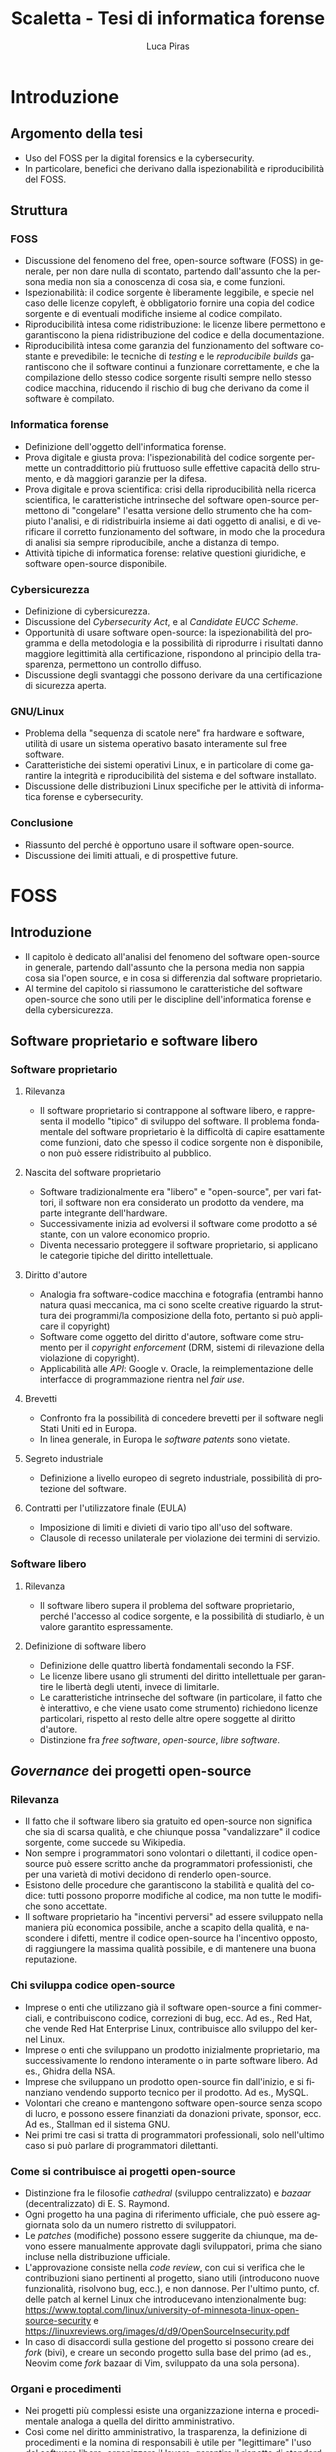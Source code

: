 #+TITLE: Scaletta - Tesi di informatica forense
#+AUTHOR: Luca Piras
#+LANGUAGE: it

* Introduzione
:PROPERTIES:
:UNNUMBERED: t
:END:
** Argomento della tesi
- Uso del FOSS per la digital forensics e la cybersecurity.
- In particolare, benefici che derivano dalla ispezionabilità e riproducibilità del FOSS.
** Struttura
*** FOSS
- Discussione del fenomeno del free, open-source software (FOSS) in generale, per non dare nulla di scontato, partendo dall'assunto che la persona media non sia a conoscenza di cosa sia, e come funzioni.
- Ispezionabilità: il codice sorgente è liberamente leggibile, e specie nel caso delle licenze copyleft, è obbligatorio fornire una copia del codice sorgente e di eventuali modifiche insieme al codice compilato.
- Riproducibilità intesa come ridistribuzione: le licenze libere permettono e garantiscono la piena ridistribuzione del codice e della documentazione.
- Riproducibilità intesa come garanzia del funzionamento del software costante e prevedibile: le tecniche di /testing/ e le /reproducibile builds/ garantiscono che il software continui a funzionare correttamente, e che la compilazione dello stesso codice sorgente risulti sempre nello stesso codice macchina, riducendo il rischio di bug che derivano da come il software è compilato.
*** Informatica forense
- Definizione dell'oggetto dell'informatica forense.
- Prova digitale e giusta prova: l'ispezionabilità del codice sorgente permette un contraddittorio più fruttuoso sulle effettive capacità dello strumento, e dà maggiori garanzie per la difesa.
- Prova digitale e prova scientifica: crisi della riproducibilità nella ricerca scientifica, le caratteristiche intrinseche del software open-source permettono di "congelare" l'esatta versione dello strumento che ha compiuto l'analisi, e di ridistribuirla insieme ai dati oggetto di analisi, e di verificare il corretto funzionamento del software, in modo che la procedura di analisi sia sempre riproducibile, anche a distanza di tempo.
- Attività tipiche di informatica forense: relative questioni giuridiche, e software open-source disponibile.
*** Cybersicurezza
- Definizione di cybersicurezza.
- Discussione del /Cybersecurity Act/, e al /Candidate EUCC Scheme/.
- Opportunità di usare software open-source: la ispezionabilità del programma e della metodologia e la possibilità di riprodurre i risultati danno maggiore legittimità alla certificazione, rispondono al principio della trasparenza, permettono un controllo diffuso.
- Discussione degli svantaggi che possono derivare da una certificazione di sicurezza aperta.
*** GNU/Linux
- Problema della "sequenza di scatole nere" fra hardware e software, utilità di usare un sistema operativo basato interamente sul free software.
- Caratteristiche dei sistemi operativi Linux, e in particolare di come garantire la integrità e riproducibilità del sistema e del software installato.
- Discussione delle distribuzioni Linux specifiche per le attività di informatica forense e cybersecurity.
*** Conclusione
- Riassunto del perché è opportuno usare il software open-source.
- Discussione dei limiti attuali, e di prospettive future.
* FOSS
** Introduzione
- Il capitolo è dedicato all'analisi del fenomeno del software open-source in generale, partendo dall'assunto che la persona media non sappia cosa sia l'open source, e in cosa si differenzia dal software proprietario.
- Al termine del capitolo si riassumono le caratteristiche del software open-source che sono utili per le discipline dell'informatica forense e della cybersicurezza.
** Software proprietario e software libero
*** Software proprietario
**** Rilevanza
- Il software proprietario si contrappone al software libero, e rappresenta il modello "tipico" di sviluppo del software.  Il problema fondamentale del software proprietario è la difficoltà di capire esattamente come funzioni, dato che spesso il codice sorgente non è disponibile, o non può essere ridistribuito al pubblico.
**** Nascita del software proprietario
- Software tradizionalmente era "libero" e "open-source", per vari fattori, il software non era considerato un prodotto da vendere, ma parte integrante dell'hardware.
- Successivamente inizia ad evolversi il software come prodotto a sé stante, con un valore economico proprio.
- Diventa necessario proteggere il software proprietario, si applicano le categorie tipiche del diritto intellettuale.
**** Diritto d'autore
- Analogia fra software-codice macchina e fotografia (entrambi hanno natura quasi meccanica, ma ci sono scelte creative riguardo la struttura dei programmi/la composizione della foto, pertanto si può applicare il copyright)
- Software come oggetto del diritto d'autore, software come strumento per il /copyright enforcement/ (DRM, sistemi di rilevazione della violazione di copyright).
- Applicabilità alle /API/: Google v. Oracle, la reimplementazione delle interfacce di programmazione rientra nel /fair use/.
**** Brevetti
- Confronto fra la possibilità di concedere brevetti per il software negli Stati Uniti ed in Europa.
- In linea generale, in Europa le /software patents/ sono vietate.
**** Segreto industriale
- Definizione a livello europeo di segreto industriale, possibilità di protezione del software.
**** Contratti per l'utilizzatore finale (EULA)
- Imposizione di limiti e divieti di vario tipo all'uso del software.
- Clausole di recesso unilaterale per violazione dei termini di servizio.
*** Software libero
**** Rilevanza
- Il software libero supera il problema del software proprietario, perché l'accesso al codice sorgente, e la possibilità di studiarlo, è un valore garantito espressamente.
**** Definizione di software libero
- Definizione delle quattro libertà fondamentali secondo la FSF.
- Le licenze libere usano gli strumenti del diritto intellettuale per garantire le libertà degli utenti, invece di limitarle.
- Le caratteristiche intrinseche del software (in particolare, il fatto che è interattivo, e che viene usato come strumento) richiedono licenze particolari, rispetto al resto delle altre opere soggette al diritto d'autore.
- Distinzione fra /free software/, /open-source/, /libre software/.
** /Governance/ dei progetti open-source
*** Rilevanza
- Il fatto che il software libero sia gratuito ed open-source non significa che sia di scarsa qualità, e che chiunque possa "vandalizzare" il codice sorgente, come succede su Wikipedia.
- Non sempre i programmatori sono volontari o dilettanti, il codice open-source può essere scritto anche da programmatori professionisti, che per una varietà di motivi decidono di renderlo open-source.
- Esistono delle procedure che garantiscono la stabilità e qualità del codice: tutti possono proporre modifiche al codice, ma non tutte le modifiche sono accettate.
- Il software proprietario ha "incentivi perversi" ad essere sviluppato nella maniera più economica possibile, anche a scapito della qualità, e nascondere i difetti, mentre il codice open-source ha l'incentivo opposto, di raggiungere la massima qualità possibile, e di mantenere una buona reputazione.
*** Chi sviluppa codice open-source
- Imprese o enti che utilizzano già il software open-source a fini commerciali, e contribuiscono codice, correzioni di bug, ecc.  Ad es., Red Hat, che vende Red Hat Enterprise Linux, contribuisce allo sviluppo del kernel Linux.
- Imprese o enti che sviluppano un prodotto inizialmente proprietario, ma successivamente lo rendono interamente o in parte software libero.  Ad es., Ghidra della NSA.
- Imprese che sviluppano un prodotto open-source fin dall'inizio, e si finanziano vendendo supporto tecnico per il prodotto. Ad es., MySQL.
- Volontari che creano e mantengono software open-source senza scopo di lucro, e possono essere finanziati da donazioni private, sponsor, ecc.  Ad es., Stallman ed il sistema GNU.
- Nei primi tre casi si tratta di programmatori professionali, solo nell'ultimo caso si può parlare di programmatori dilettanti.
*** Come si contribuisce ai progetti open-source
- Distinzione fra le filosofie /cathedral/ (sviluppo centralizzato) e /bazaar/ (decentralizzato) di E. S. Raymond.
- Ogni progetto ha una pagina di riferimento ufficiale, che può essere aggiornata solo da un numero ristretto di sviluppatori.
- Le /patches/ (modifiche) possono essere suggerite da chiunque, ma devono essere manualmente approvate dagli sviluppatori, prima che siano incluse nella distribuzione ufficiale.
- L'approvazione consiste nella /code review/, con cui si verifica che le contribuzioni siano pertinenti al progetto, siano utili (introducono nuove funzionalità, risolvono bug, ecc.), e non dannose. Per l'ultimo punto, cf. delle patch al kernel Linux che introducevano intenzionalmente bug: https://www.toptal.com/linux/university-of-minnesota-linux-open-source-security e https://linuxreviews.org/images/d/d9/OpenSourceInsecurity.pdf
- In caso di disaccordi sulla gestione del progetto si possono creare dei /fork/ (bivi), e creare un secondo progetto sulla base del primo (ad es., Neovim come /fork/ bazaar di Vim, sviluppato da una sola persona).
*** Organi e procedimenti
- Nei progetti più complessi esiste una organizzazione interna e procedimentale analoga a quella del diritto amministrativo.
- Così come nel diritto amministrativo, la trasparenza, la definizione di procedimenti e la nomina di responsabili è utile per "legittimare" l'uso del software libero, organizzare il lavoro, garantire il rispetto di standard qualitativi, e fornire all'utilizzatore finale un punto di contatto.
- Ad es., il progetto Debian ha una costituzione. https://www.debian.org/devel/constitution
- Inoltre, pubblica una lista dei membri che appartengono al progetto, e dei vari organi che la compongono. https://www.debian.org/intro/organization
- Il /Technical Committee/ risolve le dispute su materie tecniche. https://www.debian.org/devel/tech-ctte
- Il /Security Team/ è responsabile per la gestione di bug che possono compromettere la sicurezza del sistema operativo.
- Il rilascio di una nuova versione di Debian prevede una serie di passaggi, che servono a garantire la stabilità del sistema e del software. https://www.debian.org/doc/manuals/debian-faq/ftparchives#frozen
*** Incentivi nel software proprietario e nel software open-source
- L'incentivo a sviluppare software proprietario è il profitto, e pertanto c'è un incentivo a minimizzare i costi ed i tempi di sviluppo, anche a scapito della qualità e stabilità del software.
- Inoltre, c'è l'ulteriore incentivo a nascondere o minimizzare la gravità dei difetti del software, ed esagerare i pregi, per aumentare le vendite.
- In generale, il software open-source è condizionato in misura molto minore dagli interessi economici, e piuttosto è motivato da avere una buona reputazione.
- La pressione a minimizzare il tempo di sviluppo è minore, perché non si può parlare di concorrenza di mercato nel software open-source.  Rimane se è sviluppato da sviluppatori professionisti, ma è controbilanciato dal fatto che la /community/ intorno al software può contribuire ulteriori funzionalità o correggere bug, dato che è nel loro interesse che il software funzioni secondo le loro esigenze, e correttamente.
- L'incentivo a nascondere i difetti o esagerare i pregi non esiste, dato che il codice sorgente è ispezionabile da tutti.
** Compilazione e reverse-engineering
*** Codice sorgente e compilazione
**** Rilevanza
- Spiegare in cosa consiste la compilazione permette di comprendere a pieno perché il software proprietario è distribuito solo in forma compilata, e perché è così importante garantire l'accesso al codice sorgente per il software libero.
- Serve come introduzione teorica per il capitolo successivo, in cui si discute della nozione e utilità tecnica della /reverse-engineering/, e dei problemi legali che comporta.
**** Contenuti
- /V. scaletta precedente per dettagli./
- Differenza tra codice sorgente, codice macchina.
- Nozione di compilazione, irreversibilità dell'operazione.
- Linguaggi compilati, interpretati, bytecode.
- Utilità della compilazione per il software proprietario (tecniche di /obfuscation/)
- Necessità della compilazione anche per il software libero.
*** Reverse-engineering
**** Rilevanza
- La /reverse-engineering/ è un'operazione necessaria per studiare il funzionamento del software proprietario, che viene distribuito solo in formato compilato, in particolare per fini di interoperabilità.
**** Contenuti
- /V. scaletta precedente per dettagli./
- Tensione fra RE e proprietà intellettuale (diritto d'autore, brevetti, segreto industriale).
- Bilanciamento fra interessi contrastanti (ammessa come fair use negli USA, per fini di interoperabilità nella European Software Directive).
- RE e documentazione di sistemi e formati proprietari.
- RE e sistemi di protezione dei dati: divieto di aggirarli (diritto d'autore), potenziale reato informatico se non autorizzato (misure di protezione di sistemi informatici).
- RE e malware: studio del funzionamento di software dannoso, a fini preventivi e di /incident response/.
- [V. scaletta precedente per dettagli.]

** Licenze libere
*** Licenze per il software libero
**** Rilevanza
- A differenza del software proprietario, il software open-source usa la proprietà intellettuale per garantire la massima espansione dei diritti degli utenti, invece di restringerli.
**** Licenze ad-hoc
- Lista della FSF di una serie di licenze, e se sono libere e compatibili con la GPL. https://www.gnu.org/licenses/license-list.html
- Si preferisce l'uso di licenze standard (cf. identificativi SPDX), rispetto a licenze ad-hoc, che possono essere non libere, o generare incertezze interpretative.
**** GPL
- Licenze copyleft, impongono che il software derivato usi la stessa licenza, richiedono la pubblicazione del codice sorgente e modifiche.
- Nozione espansiva di software derivato (cf. CLISP e GNU readline).
- Utilizzata per ragioni più idealiste (garantire la libertà del software ad ogni costo) che pragmatiche.
- GPLv2: usata dal kernel Linux, programmi GNU.
- GPLv3: serve ad evitare la c.d. /Tivoization/.
- AGPL: per i servizi su internet, dove il codice risede sul server, e gli utilizzatori ricevono solo una pagina web, chi gestisce il server deve mettere il codice sorgente a disposizione degli utenti.
- Red Hat Enterprise Linux recentemente ha limitato l'accesso al codice sorgente solo a chi acquista una licenza, legalità di ridistribuire il codice sorgente dopo averlo acquisito. https://www.theregister.com/2023/06/23/red_hat_centos_move/
**** LGPL
- Licenza permissive, per le librerie che sono riutilizzate da altri programmi.
- Cf. glibc (implementazione della libreria standard del linguaggio C creata per il sistema GNU).
**** MIT
- Licenza permissive, non richiede che le modifiche siano rese pubbliche.
- Largamente utilizzata per favorire l'adozione di progetti open-source, specie da grandi imprese, perché pone meno vincoli rispetto alla GPL (cf. /anti-GPL sentiment/, /dependency hell/).
- Esistono numerose varianti.
- Utilizzate dai progetti BSD, X window system, Golang...
**** Limitazione di responsabilità
- Elemento comune a tutte le licenze open-source.
- Responsabilità serve per garantire se
- Giurisprudenza sulla responsabilità, e sul danno da software, specie nel caso di perizie.
**** Violazione delle licenze
- Giurisprudenza americana, italiana.
- Casi a cui ha partecipato la FSF, dato che richiede l'assegnamento del copyright.
*** Licenze per la documentazione
**** Rilevanza
- Anche la documentazione deve essere distribuita con una licenza libera.  Si usano licenze diverse rispetto a quelle per il codice.
**** Documentazione
- È necessaria per ogni programma, anche quelli proprietari.
- Per il software proprietario, la documentazione è l'unico punto di riferimento per come usare il programma, e quali caratteristiche e qualifiche tecniche possiede.
- Per il software libero, anche il codice sorgente (cf. /literate programming/ di Knuth), ed i documenti di progettazione interni sono disponibili al pubblico.
- Nel software libero, la documentazione serve anche a spiegare e legittimare le scelte tecniche discrezionali che sono state fatte (giustificare il design del programma, documentare /workaround/, segnalare codice problematico, ecc.).
- Si parla di "bug nella documentazione" se codice e documentazione si comportano in maniera diversa, o se la documentazione non è chiara.
- Vari tipi di documentazione tecnica: manuali per l'utente, manuali di riferimento, tutorial. Cf. https://diataxis.fr
- Modalità di generazione (generazione automatica dai commenti, scrittura manuale) e lettura della documentazione (/manpages/, /texinfo/, Doxygen, Sphinx...).
- È necessario scegliere una licenza per la documentazione, altrimenti per la convenzione di Berna tutti i diritti rimangono riservati.
**** GFDL
- Equivalente della GPL per la documentazione del software.
- Viene considerata una licenza non libera da Debian perché permette l'uso di parti immutabili (/invariant sections/).
**** Creative Commons
- Utilizzabile per le opere protette da diritto d'autore in generale.
- Vari tipi delle licenze CC, loro riconoscimento da parte della giurisprudenza.
- È copyleft o meno a seconda se si includa la clausola /share-alike/.
*** Licenze per altre opere legate al software libero
**** Rilevanza
- Spesso il software richiede opere aggiuntive fornite da terze parti rispetto agli sviluppatori, come basi di dati o plug-in.  Seguono alcune osservazioni riguardo il fatto che anche questi componenti dovrebbero essere forniti con una licenza libera, se sono destinati all'utilizzo con software open-source.
**** Dataset
- Spesso i programmi hanno bisogno di dati forniti da soggetti terzi per funzionare.
- Ad es., un database di hash di virus o di file pedopornografici, ecc...
- Si pone il problema se la licenza di questi database sia sufficientemente "aperta" oppure no, e quante limitazioni vengono poste al suo uso e ridistribuzione, con o senza modifiche.
- Ad es., i modelli per le intelligenze artificiali spesso vietano il loro uso commerciale.
- Se il software è libero, ma ha bisogno di dati forniti da soggetti di terze parti, e questi dati sono sostanzialmente proprietari, si va a frustrare nella pratica la libertà del software.
**** Estensioni di terze parti
- Spesso i programmi possono essere estesi con plugin (funzionalità aggiuntive) forniti da soggetti terzi.
- Idealmente, i plugin dovrebbero essere a loro volta software libero, ma non è strettamente necessario, dato che non sono parte del programma principale.
- Se si vuole includere il plugin insieme al programma principale, si potrebbero creare problemi di compatibilità fra licenze, a seconda di come il plugin viene integrato (differenza tra unire il codice del plugin a quello del programma principale, e mantenerli separati, ma distribuirli insieme).
** Garanzie di riproducibilità del software open-souce
*** Sistemi di controllo della versione
**** Rilevanza
- I sistemi di controllo della versione sono uno strumento fondamentale per lo sviluppo del software.  Per fare un'analogia con il sistema giuridico, hanno la stessa funzione dei verbali delle udienze.
- Permettono di creare e mantenere un archivio storico delle versioni precedenti del programma, e di garantire la paternità ed integrità delle modifiche.
- È sempre possibile estrarre una specifica versione precedente dall'archivio, anche a distanza di tempo, per ripetere la stessa analisi.  Inoltre, agevolano la diffusione capillare del codice sorgente (ogni sviluppatore ha una copia completa del codice), e la sua sincronizzazione con la distribuzione ufficiale.
**** Definizione
- I sistemi di controllo della versione (/version control system/, /VCS/) permettono di tenere traccia delle modifiche (/commit/) che sono state apportate dal codice sorgente.
- In particolare, si registra l'autore della modifica, il momento in cui viene registrata, un commento che spiega quali cambiamenti sono stati apportati e perché.
- VCS centralizzati (SVN), decentralizzati (Git).
- Serve come copia di backup del codice, permette di annullare le modifiche e visualizzare versioni precedenti.
- Permette la collaborazione fra più sviluppatori (/merge/, /conflict resolution/).
- Mantiene traccia delle modifiche apportate al progetto (ogni modifica è identificata da un hash univoco), le versioni precedenti possono essere recuperate in qualsiasi momento.
- Permette di controllare l'integrità del codice (dato che le versioni sono identificate da hash), e di garantire la autenticità/paternità delle modifiche, se i /commit/ sono firmati dall'autore con firma digitale.
- Quando si parla di bug/vulnerabilità, si fa riferimento al /commit/ che lo ha introdotto, ed il /commit/ che lo ha risolto.
- Possono essere integrati con sistemi di /continuous integration/, per eseguire i testi in maniera automatica.
*** Verifica del funzionamento del software
**** Rilevanza
- La verifica automatica del corretto funzionamento del software è necessaria per potersi fidare dei risultati che il software produce.
- Si controlla sia che il software fornisca i risultati corretti, in maniera costante, dati input "normali" o validi (riguarda maggiormente l'informatica forense), sia che il software non si comporti in maniera anomala dati input "anomali" (questo secondo aspetto riguarda in maggiore misura la cybersicurezza).
- È un tema strettamente collegato all'uso dei sistemi di controllo della versione (il codice ed i relativi test vengono registrati nello stesso archivio, i sistemi di /continuous integration/ permettono di eseguire automaticamente i test dopo la creazione di un /commit/).
**** Definizione
- /V. scaletta precedente per dettagli./
- Importanza del /testing/: verifica del funzionamento rispetto ad una specifica, evitare regressioni.
- Tipi di test: /unit test/, /end to end testing/...
- Cercare richiami al /software testing/ in fonti secondarie, specie se regolano attività rischiose; se mancano richiami, evidenziare la loro necessità ed opportunità.
- Linee guida per lo sviluppo di software sicuro dell'AgID evidenziano alcune vulnerabilità tipiche del software, si possono creare strumenti che verificano in maniera automatica la presenza di queste vulnerabilità. https://www.agid.gov.it/sites/default/files/repository_files/documentazione/linee_guida_per_lo_sviluppo_sicuro_di_codice_v1.0.pdf
*** Reproducible builds
**** Rilevanza
- Argomento collegato alla compilazione, ai sistemi di controllo della versione, e alla verifica del funzionamento.  Servono a garantire la riproducibilità esatta del codice macchina, e conseguentemente, anche del suo funzionamento.
**** Contenuti
- Problema della distribuzione del software, possibilità di modifiche al codice sorgente e binario da parte di terzi.
- Uso di firme digitali e altre tecniche per garantire la piena riproducibilità dell'operazione di compilazione.
- https://reproducible-builds.org/docs/publications/
** Adozione del FOSS da parte della PA
*** Rilevanza
- Il software open-source è particolarmente adatto a garantire i principi fondamentali del diritto amministrativo a seguito della trasformazione digitale, grazie al fatto che si può analizzare il funzionamento del codice sorgente.
- La disponibilità del codice sorgente è analogo all'obbligo di motivazione del un provvedimento, e specie nel caso in cui un provvedimento sia stato adottato sulla base di un algoritmo, il codice sorgente va ad integrarne la motivazione, ed è soggetto al sindacato del giudice.
*** COMMENT Enti privati
- Free Software Foundation: strettamente collegata al progetto GNU. https://www.fsf.org/about/
- Open Source Initiative: attività di advocacy per l'open source in generale, mantiene una lista di licenze approvate. https://opensource.org/licenses/
- Linux Foundation: supporta lo sviluppo del kernel Linux, offre servizi di certificazione.
*** Rapporto fra PA e FOSS
- Adozione del software libero da parte dei governi a livello organizzativo, per sostituire sistemi proprietari.
- Adozione di software libero per l'attività governativa, specie se deve essere utilizzato per un provvedimento, per ragioni di trasparenza e legittimazione dell'attività amministrativa.
- Incentivi finanziari per lo sviluppo del software libero.
*** Commissione Meo
- /Indagine conoscitiva sul software a codice sorgente aperto nella Pubblica Amministrazione/. http://www.interlex.it/testi/pdf/indag_os.pdf
*** Giurisprudenza amministrativa sull'esaminabilità degli algoritmi
- Progressiva espansione della possibilità di usare algoritmi (varie sentenze). https://www.ildirittoamministrativo.it/provvedimento-amministrativo-adottato-mediante-algoritmo-ruolo-intelligenza-artificiale-processo-decisionale-della-PA-ANNA-LAURA-RUM/ted771
- Enunciazione dei principi di conoscibilità, comprensibilità, non-discriminazione algoritmica (Consiglio di Stato del 04.04.2020, n. 881). https://www.irpa.eu/focus-sentenze-g-a-su-decisioni-algoritmiche-lalgoritmo-non-docet/
- Se si usa un algoritmo completamente automatizzato, è necessaria la possibilità del controllo del risultato da parte del giudice (Tar Napoli, sez. VII, 14 novembre 2022, n. 7003). https://www.diritto.it/quando-lalgoritmo-informatico-e-applicato-nel-procedimento-amministrativo/
** COMMENT Vantaggi del software proprietario
- [V. scaletta precedente.]

  # Inserire qui il punto sul finanziamento del software open-source.
*** Finanziamento del software libero
**** Rilevanza
- Il problema fondamentale del software libero è che non è in grado di generare gli stessi profitti, o attirare gli stessi investimenti, del software proprietario, perché è basato su una logica collaborativa e di condivisione, piuttosto che competitiva e di segretezza.
**** Supporto tecnico a pagamento
- Software libero (/free software/) non significa necessariamente gratuito.
- Si può chiedere il pagamento di un prezzo per ottenere una copia del software, ma si deve fornire anche il codice sorgente, e non si può limitare la sua ridistribuzione.
- Gli sviluppatori non devono necessariamente lavorare /pro bono/, o sperare in finanziamenti di privati o /sponsorship/ da parte di imprese.
- Possono essere dipendenti di un'impresa che sviluppa software open source, e guadagnare vendendo il supporto tecnico per il software.
**** Dual licensing
- Possono fornire essere pagati per aggiungere funzioni specifiche al programma, anche usando uno schema /dual licensing/ per cui se il loro software è usato per scopi commerciali, richiedono il pagamento periodico di una somma a titolo di compensazione.
** COMMENT Vantaggi del FOSS
- [V. scaletta precedente.]

  # Spostarlo nella sezione sull'informatica forense. Riprendere i punti elencati in questa sezione, e come rilevano per l'informatica forense.

** COMMENT Bilanciamento tra FOSS e cybersecurity
- /Responsible disclosure/: se viene scoperta una vulnerabilità, deve essere comunicata in privato agli sviluppatori, per evitare che siano sfruttate.  Almeno temporaneamente, è necessario un momento di segretezza, che contrasta con l'impostazione normalmente trasparente del software libero.  I /bug bounties/ funzionano come un incentivo legale a comunicare le vulnerabilità, piuttosto che utilizzarle.
- Malware open-source: sviluppare malware open-source a fini educativi, o fornire il sorgente sorgente a seguito di un /leak/, può semplificare il lavoro dei malware developer. Cf. il virus Mirai.
* Informatica forense
** Introduzione
- Brevi accenni all'evoluzione storica della disciplina.
- Rilevanza per i reati informatici (supporti informatici come corpo del reato), per altri tipi di reati (supporti informatici forniscono elementi utili per le indagini).
- Indicazioni di principio contenute nel codice penale.
- Standard ISO di riferimento, materia in continua evoluzione.
- *Rapporto con la cybersicurezza: la cybersecurity cerca di prevenire gli attacchi informatici, ed evitare che si ripetano (analogia con la funzione preventiva della PG), l'informatica forense interviene durante e dopo un attacco per ricostruire la dinamica, e raccogliere tracce utili per la sua prova (analogia con l'assicurazione delle fonti di prova della PG/PM).*
** Fasi dell'analisi forense
*** Individuazione dei supporti
- Collegamento con gli istituti tradizionali della ispezione e perquisizione.
- Giurisprudenza americana sull'acquisizione coattiva di dati biometrici (impronte, viso) per sbloccare dispositivi. Ad es., https://www.clearyenforcementwatch.com/2019/01/court-holds-5th-amendment-self-incrimination-privilege-precludes-compelling-fingerprint-facial-recognition-access-digital-devices/
- Possibile analogia con prelievo coattivo di campioni biologici in Italia?
*** Acquisizione dei dati
- Fase che beneficia in massima misura dell'uso di strumenti open-source laddove possibile, perché il loro comportamento è conoscibile e prevedibile in anticipo.
- Collegamento con l'istituto del sequestro (probatorio, preventivo, confisca), distinzione fra sequestro del dispositivo e sequestro di dati contenuti sul dispositivo.
- Estensione del sequestro, bilanciamento tra interessi contrapposti (sequestro ampio per risultati affidabili, sequestro limitato e proporzionato all'importanza della fonte di prova per la prova del reato), ammissibilità del sequestro di singoli file nei casi meno delicati (ad es., la prova digitale non è il corpo del reato, ma ha solo valore indiziario).
- Copia forense della prova digitale, fragilità della prova, natura di atto irripetibile (/in re ipsa/ per tutte le operazioni di /live forensics/), presupposto ragionevole in ogni altro caso (giustifica incidente probatorio).
*** Conservazione della prova digitale
- Applicazione delle norme sul sequestro di beni deperibili, i dati digitali sono sempre a rischio di degradazione.
- Calcolo di più hash per i dati acquisiti, preferibilmente moderni (non più MD5 e SHA1, ma le famiglie SHA2 e SHA3). Cf. https://csrc.nist.gov/Projects/Hash-Functions/NIST-Policy-on-Hash-Functions e pag. 13, https://www.sogis.eu/documents/cc/crypto/SOGIS-Agreed-Cryptographic-Mechanisms-1.3.pdf
- Redazione catena di custodia, uso di firme digitali (pag. 29 documento SOGIS riguardo crittografia) e marche temporali.
- Conservazione su filesystem resilienti, sono nativamente supportati da Linux. Ad es., ZFS controlla l'integrità dei dati, e cerca di correggere gli errori dove possibile. https://openzfs.github.io/openzfs-docs/Basic%20Concepts/Checksums.html
- Uso di sistemi di backup: svolgono varie operazioni (calcolo e controllo dell'hash dei dati, compressione, crittografia), garantiscono integrità e riservatezza.
*** Analisi dei dati
- Fase che beneficia in larga misura dell'uso di strumenti open-source.  Non è indispensabile, ma gli strumenti open-source presentano vantaggi rispetto agli strumenti proprietari, in particolare la riproducibilità delle operazioni.
- L'obiettivo è ricostruire le dinamiche che hanno portato a quell'assetto dei dati, cercare di capire se ci sono state manomissioni o alterazioni accidentali della prova, e determinare il grado di affidabilità dei risultati.
- Le modalità variano a seconda dei dati, cf. sezione successiva.
*** Presentazione dei risultati
- Presentazione dei risultati: fase puramente cosmetica, non rileva l'uso di software open-source per redarre il /report/ finale.
- È sempre utile esporre nella forma più chiara possibile quali comandi sono stati utilizzati (specie se si usano strumenti a linea di comando e /script/ ad-hoc).  Così come il codice penale richiede la conservazione ed integrità dei dati da analizzare, dovrebbe seguire come corollario che anche gli strumenti per analizzarli devono essere trattati allo stesso modo.
- Rileva mettere in evidenza perché l'analisi fatta con il software open-source ha una sua validità ed autorità scientifica, se viene contestato il mancato uso di strumenti proprietari.
** Vantaggi dell'uso del software libero per la prova digitale
*** Prova digitale come prova scientifica
- Natura di prova scientifica: rapporto fra giudice, perito e consulenti, modalità di introduzione della prova nel processo, valutazione della prova scientifica da parte del giudice.
- Difficoltà di conoscere come funziona esattamente il sistema, possibilità di decorsi causali alternativi.
- *Importanza della reverse-engineering, della documentazione tecnica libera, e della re-implementazione di algoritmi proprietari a fini di analisi forense mediante software open-source.*
*** Prova digitale e principio del contraddittorio
- *Importanza dell'uso del software open-source per realizzare nella maggiore misura possibile il principio del contraddittorio, contenuto nel principio del giusto processo.*
- Permette un sindacato più profondo da parte del perito e delle parti, che entra nel "merito" di come funziona concretamente il software open-source, e non si ferma ad un sindacato "formale", l'unico possibile con uno strumento proprietario.
- In particolare, se l'accusa usa prove ottenute con un software proprietario, la difesa può ripetere l'analisi e addurre prove a discarico usando software libero, argomentare che il loro risultato è qualitativamente più affidabile, perché *gli strumenti open-source sono sottoposti ad una /peer review/ costante da parte di esperti (dimostrabile facendo riferimento alle pubblicazioni accademiche; gli strumenti FOSS non sono necessariamente sviluppati da programmatori dilettanti, o semplci appassionati; esistono "incentivi perversi" nel software proprietario a trascurare e minimizzare gli errori di programmazione)*, e ingenerare un ragionevole dubbio nel giudice.
- *L'uso di strumenti open-source produce un'analisi intrinsecamente ripetibile nel tempo (il codice può essere ridistribuito liberamente insieme ai dati oggetto di analisi, si può sempre verificare il corretto funzionamento del software con le tecniche di /testing/ e /reproducible builds/); e anche nel caso patologico di analisi sullo stesso dato, ma che producono risultati diversi, è possibile cercare di capire il motivo della divergenza analizzando il codice sorgente.  Il software proprietario non offre queste stesse garanzie.*
*** Altri vantaggi del FOSS per la digital forensics
- Esistono altri vantaggi, di natura più tecnica che legale, che vale prendere in considerazione.
- Costi operativi minori: non si devono pagare licenze per utilizzare il software proprietario, ed in un ottica filantropica, quanto risparmiato può essere reinvestito nello sviluppo di software open-source, perché beneficia tutti.
- Rischi operativi minori: rischio di /telemetry/, problemi di /privacy/, c'è un maggiore incentivo a sviluppare attacchi che colpiscono il software proprietario; il software FOSS soffre di questi problemi in misura minore, specie se si usa un sistema operativo sviluppato appositamente per essere sicuro (v. punto successivo).
- Flessibilità del FOSS: il sistema operativo può essere ottimizzato per le operazioni di digital forensics (ad es., montare dischi in sola lettura, dare la massima priorità ai trasferimenti di dati da disco, ecc.), ed è possibile impostare meccanismi sofisticati per la sicurezza dei dati (ad es., usare filesystem sviluppati appositamente per preservare i dati, creare copie di backup delle immagini forense compresse e crittografate, e verificare periodicamente la loro integrità, ecc.) senza incorrere in costi maggiori.
- Sistemi operativi dedicati: la massima espressione della flessibilità del FOSS è l'uso di sistemi operativi dedicati, che sono già preimpostati per un uso particolare (v. l'ultimo capitolo per esempi di distribuzioni Linux per l'informatica forense).
** Tecniche di acquisizione e analisi dei dati, relativo FOSS
*** Acquisizione forense di dischi
- Formati per l'acquisizione del disco: meglio preferire formati aperti ed interoperabili, i metadati possono essere salvati in un file separato.
- Dischi che presentano errori o sono a rischio di malfunzionamento: applicazione art. 360 c.p.c., inopportunità di aspettare incidente probatorio, strumenti da utilizzare in caso di errori di lettura.
- Dischi crittografati: ottenere la password, tecniche di /live forensics/. Cf. /Disk Encryption/, pagg. 15--16, https://www.sogis.eu/documents/cc/crypto/SOGIS-Agreed-Cryptographic-Mechanisms-1.3.pdf
- Maggiore affidabilità di GNU dd rispetto agli equivalenti proprietari.
- Distribuzioni Linux per informatica forense: modificano kernel per montare i dispositivi in sola lettura, eliminano una possibile causa di modifiche accidentali ai dati (v. ultimo capitolo).
*** Mobile forensics
- Cf. https://github.com/den4uk/andriller ed il modulo Android in Autopsy
- Questioni giuridiche legate all'applicazione del sequestro di corrispodenza all'acquisizione di messaggi non aperti, come e-mail scaricate ma non lette, o messaggi di WhatsApp.
- Difficoltà di estrarre il supporto che contiene i dati (c.d. /chip-off/).
- Acquisizione di backup dei dati del telefono fatti su computer o /cloud/.
- Acquisizione logica dei singoli file mediante /live forensics/.
*** Cloud forensics
- Questioni giuridiche relative all'acquisizione di file da servizi online, anche se i server si trovano all'estero o il gestore non ha sede legale in Italia, senza bisogno di usare una rogatoria internazionale.
- Acquisizione di dati da servizi come Dropbox, Google Drive, da servizi di data storage come Amazon Web Services, da servizi proprietari come Google Takeout.
- Ricerca di credenziali SSH per acquisire dati da server remoti.
- Data la natura proprietaria dei servizi cloud, e la difficoltà di compiere operazioni di /reverse engineering/ verso un server remoto, potrebbe preferibile fare un'eccezione alla regola, e preferire l'uso degli strumenti di copia ufficiali prima di usare strumenti FOSS.
- Strumento FOSS: rclone. https://rclone.org/
*** Memory forensics
- La RAM ed il file di ibernazione sono intrinsecamente inaffidabili, al più possono valere come indizi, la loro gravità e precisione va valutata caso per caso.
- È necessariamente una tecnica di /live forensics/, è impossibile non modificare la memoria mentre viene acquisita, si deve acquisire anche il file di ibernazione, memoria virtuale o /swap/ salvato su disco.
- I formati sono proprietari e non documentati, le tecniche di analisi non sono particolarmente raffinate.
- Strumento FOSS: Volatility. https://www.volatilityfoundation.org/
*** Browser forensics
- Analisi dei dati creati dai browser, come cronologia, cache, etc.
- Cf. https://github.com/eLoopWoo/chrome-url-dumper
- Cf. https://github.com/obsidianforensics/unfurl
*** Acquisizione di siti internet
- Necessità di "intercettare" il traffico che viene prodotto dal browser per eliminare la protezione HTTPS.
- Differenza con l'intercettazione propriamente detta, come disciplinata dal c.p.p.
- Cf. TLS (pag. 42). https://www.sogis.eu/documents/cc/crypto/SOGIS-Agreed-Cryptographic-Mechanisms-1.3.pdf
- Strumento FOSS: Wireshark, browser preferibilmente FOSS.
- Modalità di acquisizione.
*** Autopsy
- Cf. https://www.autopsy.com/
- Framework per l'analisi di un'immagine forense.
- Confronto funzionalità con altri programmi proprietari.
*** Data carving
- Cf. https://www.cgsecurity.org/wiki/PhotoRec
- Valenza indiziaria, è molto probabile trovare dati con le operazioni di /carving/, ma è difficile determinare da quale contesto quei dati hanno origine.
- I file cancellati e/o parzialmente sovrascritti sono meno affidabili di file non ancora cancellati.
*** Timeline
- Strumento di analisi e visualizzazione.
- Serve a ricostruire l'evoluzione del contenuto del disco, utile per dimostrare per quanto tempo un file è esistito, quando è stato aperto l'ultima volta, ecc.

* Cybersecurity
** Definizione
- Nozione di cybersecurity: finalizzata alla protezione delle persone, la sicurezza dei dati è solo un mezzo e non il fine ultimo.
- Cybersecurity intesa come processo, come status, come diritto. https://www.sciencedirect.com/science/article/pii/S0267364922000012
- Report ENISA. https://www.enisa.europa.eu/publications/definition-of-cybersecurity
** European Cybersecurity Act
- Cf. http://eur-lex.europa.eu/eli/reg/2019/881/oj
- Creazione dell'ENISA.
- Istituzione di una certificazione per la cybersicurezza.
** Candidate EUCC Scheme
*** Introduzione
- Cf. https://www.enisa.europa.eu/publications/cybersecurity-certification-eucc-candidate-scheme-v1-1.1
- L'intento è di commentare lo schema di certificazione, evidenziando in quale aree l'uso di strumenti FOSS potrebbe essere opportuno (punti "Ipotetico uso di FOSS").
*** Scopo dello schema (pag. 11)
- Definire due livelli di sicurezza (sostanziale, elevato) per tutti gli strumenti informatici legati alla sicurezza, per aumentare e certificare il livello di sicurezza dei prodotti.
*** /Assurance levels/ (pag. 16)
- Livelli minimi di sicurezza che devono essere garantiti, considerando vari fattori.
- Ipotetico uso di FOSS: verificare per i vari tipi di vulnerabilità quali strumenti FOSS possono essere usati per provare la loro presenza.
*** Divieto di autocertificazione (pag. 22)
- Se gli strumenti usati per la certificazione fossero open-source, ci sarebbe la tentazione di auto-certificarsi, per ridurre i costi.
- Questa sezione esclude opportunamente questa possibilità per i due livelli coperti dalla certificazione (è ammessa solo per un livello inferiore).
*** /Rules for monitoring compliance/ (pag. 37)
- Si prevede un controllo da parte delle agenzie per la cybersicurezza sul processo di certificazione (37).
- Ipotetico uso di FOSS: giustificato dal fatto che vengono coinvolte delle agenzie governative nel processo di certificazione, e dato che c'è l'esercizio di un potere di controllo, esiste anche l'interesse alla trasparenza dei controlli, ed il controllo diffuso da parte del pubblico sull'operato del governo (v. /infra/,  sezione sul /peer assessment/, e lett. f, che riguarda le denunce da parte di persone fisiche e giuridiche relativi ai certificati).
*** /Conditions for issuing [...] certificates/ (pag. 42--43)
- Condizioni per concedere un certificato.
- Se vengono scoperte nuove vulnerabilità, che potrebbero compromettere la certificazione di sicurezza, si prevede l'uso obbligatorio di un meccanismo chiamato /maintenance activities/.
- Ipotetico uso di FOSS: se gli strumenti usati per la certificazione sono pubblici, i produttori del software possono usare loro stessi gli strumenti di certificazione per rilevare immediatamente se sono a rischio, e provvedere di conseguenza.
- Inoltre, gli sviluppatori che vogliono richiedere una certificazione hanno sempre a disposizione l'ultima versione dei test che saranno eseguiti nei confronti del loro programma.  Questo permette di aumentare in maniera immediata la qualità del software.
*** /Rules related to handling vulnerabilities (pag. 51)
- Regole per la /responsible disclosure/ delle vulnerabilità.
- È uno dei casi in cui la piena trasparenza è controproducente, perché fornire i dettagli di una vulnerabilità al pubblico significa fornirla anche ad attaccanti che non ne erano a conoscenza.
- È meglio contattare in maniera confidenziale gli sviluppatori, e poi eventualmente pubblicare i risultati (cf. /embargo period/, pag. 53).
*** /Retention of records/ (pag. 55)
- Gli organismi che compiono la certificazione devono tenere traccia delle operazioni compiute per un determinato periodo di tempo.
- Ipotetico uso di FOSS: gli organismi potrebbero specificare quale versione degli strumenti FOSS di verifica è stata utilizzata, quale versione del programma è stata utilizzata, e quali operazioni sono state compiute, in dettaglio.
- Se il programma supera la certificazione, non c'è nessun problema nel rendere queste informazioni pubbliche, dato che è stato provato che il programma resiste a quel tipo di attacchi.
*** /Peer assessment/ (pag. 66)
- Si prevede un controllo reciproco fra gli organismi certificanti, in modo da garantire un elevato livello di qualità.
- Ipotetico uso di FOSS: i risultati di questo controllo di qualità reciproco potrebbero essere estesi al pubblico, in modo che tutti, compresi gli sviluppatori che vogliono certificare il loro prodotto nel futuro, possano beneficiare dello sviluppo continuo delle /best practices/.
- Potrebbe anche consistere nel rilascio al pubblico di strumenti sviluppati in-house, che implementano nuove tecniche.
- L'incentivo a rendere il software open-source è che la /community/ degli utilizzatori continuano a sviluppare e fare manutenzione del software gratuitamente.
- D'altro canto, dato che è vietato auto-certificarsi, gli organismi certificanti hanno un'entrata assicurata, dovuta all'obbligo di doversi rivolgere a loro per ottenere la certificazione.
- Alcuni progetti open-source, tra cui Autopsy, seguono questo modello, per cui il software è fornito gratuitamente, ma il supporto tecnico specifico è fornito a pagamento.
*** COMMENT /User access management/ (pag. 106)
*** COMMENT Network access control (109)
- SSH: amministrare un server remoto
- fail2ban, UFW: firewall, blocco IP con cattiva reputazione
*** COMMENT Correct processing (pag. 113)
- Fuzzing: /untrusted, unsanitized input/, si applica anche alla digital forensics (ma più per garantire che il programma sia robusto anche in presenza di dati inaspettati o corrotti, /anti-forensics/, più che per evitare danni da exploit, anche se in teoria è possibile, come /stagefright/, etc.)
** Vantaggi di una certificazione aperta
*** Legittimazione della certificazione
- Il modo migliore per legittimare la certificazione e fornirgli credibilità è rendere il processo il più trasparente possibile, ed evitare ad ogni costo l'idea della /security through obscurity/.
- Una certificazione-"scatola nera" è di dubbia utilità, perché non è dato sapere quali passi siano stati seguiti per ottenerla, è come se in un provvedimento amministrativo mancasse la motivazione.
- Viceversa, se gli strumenti e le modalità sono distribuiti ed aggiornati in maniera aperta, sono soggetti ad una /peer review/ diffusa, ecc., la certificazione ha un valore non solo formale, ma anche sostanziale, dato che è pienamente comprovabile che i livelli di sicurezza certificati sono raggiunti in pratica.
*** Scoperta di nuove vulnerabilità nel software o bug test
- La distribuzione al pubblico della esatta configurazione degli strumenti usati, e della metodologia usata, permette ai ricercatori di sicurezza di provare a riprodurre quel risultato.
- Nel caso in cui il risultato positivo non sia riproducibile, ed il programma risulti vulnerabile, nasce l'opportunità di investigare il motivo per cui ciò sia successo.
- La mancata riproduzione del risultato può essere in ultima analisi ricondotta a una delle due parti: o c'è un bug nel software oggetto della certificazione, o c'è un bug negli strumenti usati per condurre la certificazione.
- A questo punto è fondamentale che se il software o sistema oggetto di certificazione è proprietario, allora almeno i test siano open-source, così che è diventa possibile investigare, anche in maniera diffusa, se il motivo per cui il risultato non è riproducibile è dovuto ad un malfunzionamento dei test su una piattaforma diversa da quella usata per la certificazione.
- In ogni caso, avere trovato un problema è un fatto positivo, perché permette di risolverlo prima che quella potenziale vulnerabilità sia oggetto di attacchi, e permettere di rendere il software o i test più robusti.
*** Creazione di una "cultura della sicurezza"
- Se gli strumenti e il know-how non sono limitati ai tecnici, ma diventano di dominio pubblico, mediante la loro pubblicazione come software FOSS, si crea una cultura della sicurezza.
- Gli sviluppatori vengono a conoscenza delle vulnerabilità più comuni, ottengono strumenti e conoscenze per verificar la loro presenza di persona, senza pagare costosi /code audit/, e anche il software non certificato diventa comunque più sicuro, perché segue comunque (anche se magari solo in parte) le /best practices/ che vengono aggiornate e rese liberamente disponibili al pubblico.
** Rischi di una certificazione aperta
*** Abuso degli strumenti
- Argomento a sfavore della cultura della sicurezza: democratizzare gli strumenti usati per la sicurezza informatica significa anche insegnare alla persona media quali vulnerabilità sfruttare in un sistema informatico.
- Analogia con il reato di possesso ingiustificato di strumenti per aprire serrature codice penale (art. 707 c.p.).
- Parte dal presupposto discutibile che la persona media sarebbe disposta a commettere un reato, o che la persona media non è a conoscenza dei reati informatici esistono, due presupposti che sono abbastanza irragionevoli.
*** Informazioni utili per gli attaccanti
- Argomento più ragionevole: una certificazione completamente aperta, che indica in maniera puntuale e dettagliata a quale tipo di attacchi un sistema può resistere, equivale ad invitare potenziali attaccanti a usare solo attacchi non già compresi nella certificazione.
- Rimane il fatto che i ricercatori della cybersicurezza hanno accesso alle stesse informazioni, e possono cercare di anticipare le mosse degli attaccanti, e trovare vulnerabilità prima che siano sfruttate.
- È bene partire dal presupposto che se una vulnerabilità esiste, sarà comunque trovata da un attaccante, indipendentemente dalla pubblicazione di informazioni; pertanto, è nel proprio interesse fornire quante più informazioni possibili ai propri "alleati".
- In ogni caso, per un attaccante è più facile cercare un sistema poco sicuro (/low-hanging fruit/) che impegnarsi ad entrare in un sistema più sicuro.
- È per questo motivo che è necessario innalzare il livello medio della sicurezza il prima possibile, ed eliminare i sistemi più deboli e facilmente attaccabili.
*** Eccesso di fiducia nella sicurezza
- Altro argomento ragionevole: la democratizzazione degli strumenti per la cybersecurity può portare ad un eccesso di fiducia nella sicurezza.
- Cf. l'espressione /military-grade encryption/, termine di marketing per indicare l'algoritmo di crittografia standard AES-256, largamente usato dai "civili" per le normali connessioni HTTPS su internet. Cf. https://blog.winzip.com/military-grade-encryption/ e https://crypto.stackexchange.com/a/95611 e https://crypto.stackexchange.com/a/62513
- Le autocertificazioni sono vietate, ma si potrebbe comunque pubblicizzare il proprio prodotto con un vago riferimento agli "standard di sicurezza europei", dopo che la certificazione europea diventa largamente conosciuta dal pubblico.
*** Incentivo perverso per le imprese a non ottenere la certificazione
- Caso patologico: le imprese potrebbero preferire non pagare per ottenere una certificazione di sicurezza, e al più accontentarsi di un più economico approccio fai-da-te.
- Cf. il caso della Ford Pinto, per cui la Ford trovava più economico pagare risarcimenti, che mettere in sicurezza il proprio prodotto. https://www.tortmuseum.org/ford-pinto/
- È necessario creare incentivi affinché le imprese più a rischio si mettano in sicurezza.
- Ad es., qualificare alcune attività su internet (specie se trattano di dati sensibili) come attività pericolose (art. 2050 c.c., richiedere una certificazione di sicurezza per esonerare l'impresa da responsabilità).
- Ad es., imporre sanzioni amministrative a seguito di eventi come data breach, ed escludere la colpa solo in presenza di misure di sicurezza che erano ragionevolmente idonee, ecc.
- Problema: la certificazione diventerebbe in buona sostanza un'autorizzazione amministrativa obbligatoria per svolgere certe attività, potrebbe contrastare con i principi del diritto europeo sul libero mercato
- D'altro canto, la sempre maggiore dipendenza da sistemi informatici giustifica la necessità di renderli sicuri, anche sacrificando in parte altri valori.
** Consultazione pubblica sul Candidate EUCC Scheme
- Cf. https://www.enisa.europa.eu/publications/enisa-report-public_consultation-on-the-draft-candidate-eucc-scheme
- Alcuni soggetti hanno deciso di non utilizzare lo schema europeo perché usavano già altri schemi.
- Ipotetico uso di FOSS: l'UE si potrebbe distinguere per l'adozione di uno schema che incoraggia l'uso del FOSS per la sicurezza, e come spiegato, questo porterebbe ad un effetto positivo di democratizzazione e creazione di una cultura della sicurezza, che smetterebbe di essere dominio di pochi, e diventerebbe, a vantaggio di tutti, di dominio pubblico.
- Gli esperti della cybersicurezza non saranno sostituiti dal "volgo", ma raggiungeranno il loro obiettivo, di rendere i sistemi più sicuri, in maniera più efficace.
* GNU/Linux
** Perché usare GNU/Linux
- Presenta tutti i vantaggi del FOSS, dato che il kernel Linux ed il sistema operativo GNU sono software completamente open-source, largamente utilizzati nella pratica.
- Li estende anche al sistema operativo, eliminando una "scatola nera" ed un margine di incertezza dall'analisi.
** Introduzione storica
- Rapporto fra Unix, GNU e Linux.
** Gestione dei pacchetti
- Non esiste una distribuzione "standard" di Linux, ma ogni distribuzione mantiene un archivio di pacchetti che possono essere installati.
- Modelli di distribuzione: fixed-point, rolling, functional (bilanciamento fra aggiornamenti e stabilità, intesa come prevedibilità del funzionamento del programma).
- Integrità e paternità dei pacchetti, controllati con /hash/ e firme digitali.
- Pacchetti binari e pacchetti sorgente.
- Problema delle patch introdotte dagli sviluppatori della distribuzione (ad es., Debian), problema di doversi fidare delle compilazione fatta da terzi per i pacchetti binari.
** Distribuzioni Linux per la cybersecurity
- Kali Linux.
** Distribuzioni Linux per l'informatica forense
- DEFT, Kaine, Tsurugi, FIT.
- Chiedere informazioni agli sviluppatori.
** COMMENT Hardware open-source
- Vantaggi: eliminare un'ulteriore scatola nera, avere la piena conoscibilità dell'intero sistema che si usa per l'analisi.
- RISC-V.

* Conclusione
:PROPERTIES:
:UNNUMBERED: t
:END:
- Dimostrazione dell'utilità e vantaggi che il software libero offre, rispetto al software proprietario.
- Prospettive future per un maggiore uso del software libero.
